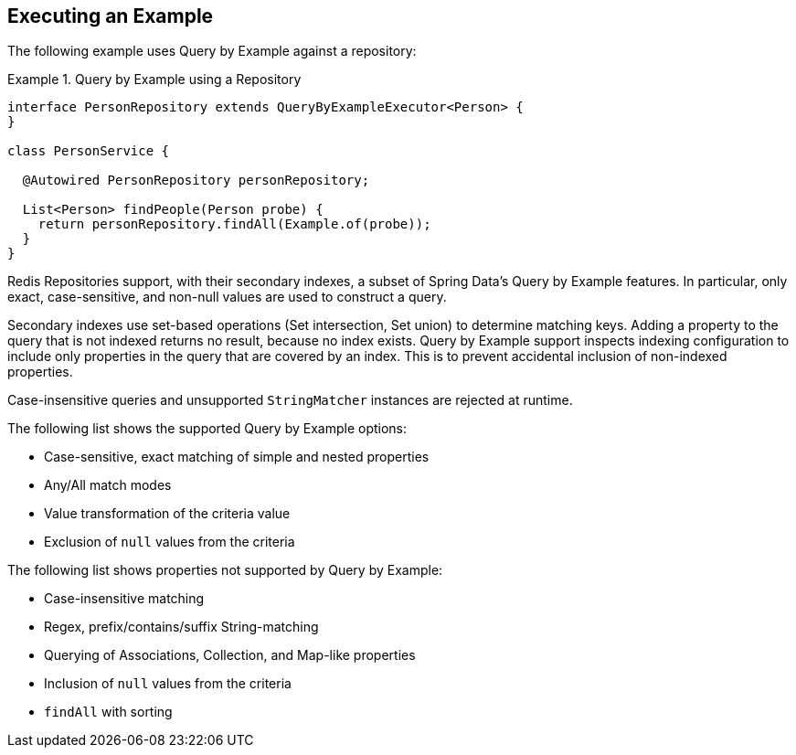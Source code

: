 [[query-by-example.execution]]
== Executing an Example

The following example uses Query by Example against a repository:

.Query by Example using a Repository
====
[source, java]
----
interface PersonRepository extends QueryByExampleExecutor<Person> {
}

class PersonService {

  @Autowired PersonRepository personRepository;

  List<Person> findPeople(Person probe) {
    return personRepository.findAll(Example.of(probe));
  }
}
----
====

Redis Repositories support, with their secondary indexes, a subset of Spring Data's Query by Example features.
In particular, only exact, case-sensitive, and non-null values are used to construct a query.

Secondary indexes use set-based operations (Set intersection, Set union) to determine matching keys. Adding a property to the query that is not indexed returns no result, because no index exists. Query by Example support inspects indexing configuration to include only properties in the query that are covered by an index. This is to prevent accidental inclusion of non-indexed properties.

Case-insensitive queries and unsupported ``StringMatcher`` instances are rejected at runtime.

The following list shows the supported Query by Example options:

* Case-sensitive, exact matching of simple and nested properties
* Any/All match modes
* Value transformation of the criteria value
* Exclusion of `null` values from the criteria

The following list shows properties not supported by Query by Example:

* Case-insensitive matching
* Regex, prefix/contains/suffix String-matching
* Querying of Associations, Collection, and Map-like properties
* Inclusion of `null` values from the criteria
* `findAll` with sorting
